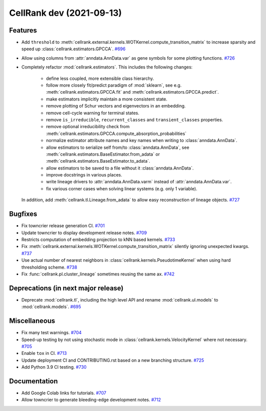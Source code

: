 CellRank dev (2021-09-13)
=========================

Features
--------

- Add ``threshold`` to :meth:`cellrank.external.kernels.WOTKernel.compute_transition_matrix` to increase sparsity and
  speed up :class:`cellrank.estimators.GPCCA`.
  `#696 <https://github.com/theislab/cellrank/pull/696>`__

- Allow using columns from :attr:`anndata.AnnData.var` as gene symbols for some plotting functions.
  `#726 <https://github.com/theislab/cellrank/pull/726>`__

- Completely refactor :mod:`cellrank.estimators`. This includes the following changes:

      - define less coupled, more extensible class hierarchy.
      - follow more closely fit/predict paradigm of :mod:`sklearn`, see e.g.
        :meth:`cellrank.estimators.GPCCA.fit` and :meth:`cellrank.estimators.GPCCA.predict`.
      - make estimators implicitly maintain a more consistent state.
      - remove plotting of Schur vectors  and eigenvectors in an embedding.
      - remove cell-cycle warning for terminal states.
      - remove ``is_irreducible``, ``recurrent_classes`` and ``transient_classes`` properties.
      - remove optional irreducibility check from :meth:`cellrank.estimators.GPCCA.compute_absorption_probabilities`
      - normalize estimator attribute names and key names when writing to :class:`anndata.AnnData`.
      - allow estimators to serialize self from/to :class:`anndata.AnnData`, see
        :meth:`cellrank.estimators.BaseEstimator.from_adata` or :meth:`cellrank.estimators.BaseEstimator.to_adata`.
      - allow estimators to be saved to a file without it :class:`anndata.AnnData`.
      - improve docstrings in various places.
      - write lineage drivers to :attr:`anndata.AnnData.varm` instead of :attr:`anndata.AnnData.var`.
      - fix various corner cases when solving linear systems (e.g. only 1 variable).

  In addition, add :meth:`cellrank.tl.Lineage.from_adata` to allow easy reconstruction of lineage objects.
  `#727 <https://github.com/theislab/cellrank/pull/727>`__


Bugfixes
--------

- Fix towncrier release generation CI.
  `#701 <https://github.com/theislab/cellrank/pull/701>`__

- Update towncrier to display development release notes.
  `#709 <https://github.com/theislab/cellrank/pull/709>`__

- Restricts computation of embedding projection to kNN based kernels.
  `#733 <https://github.com/theislab/cellrank/pull/733>`__

- Fix :meth:`cellrank.external.kernels.WOTKernel.compute_transition_matrix` silently ignoring unexpected kwargs.
  `#737 <https://github.com/theislab/cellrank/pull/737>`__

- Use actual number of nearest neighbors in :class:`cellrank.kernels.PseudotimeKernel`
  when using hard thresholding scheme.
  `#738 <https://github.com/theislab/cellrank/pull/738>`__

- Fix :func:`cellrank.pl.cluster_lineage` sometimes reusing the same ax.
  `#742 <https://github.com/theislab/cellrank/pull/742>`__


Deprecations (in next major release)
------------------------------------

- Deprecate :mod:`cellrank.tl`, including the high level API and rename
  :mod:`cellrank.ul.models` to :mod:`cellrank.models`.
  `#695 <https://github.com/theislab/cellrank/pull/695>`__


Miscellaneous
-------------

- Fix many test warnings.
  `#704 <https://github.com/theislab/cellrank/pull/704>`__

- Speed-up testing by not using stochastic mode in :class:`cellrank.kernels.VelocityKernel` where not necessary.
  `#705 <https://github.com/theislab/cellrank/pull/705>`__

- Enable ``tox`` in CI.
  `#713 <https://github.com/theislab/cellrank/pull/713>`__

- Update deployment CI and CONTRIBUTING.rst based on a new branching structure.
  `#725 <https://github.com/theislab/cellrank/pull/725>`__

- Add Python 3.9 CI testing.
  `#730 <https://github.com/theislab/cellrank/pull/730>`__


Documentation
-------------

- Add Google Colab links for tutorials.
  `#707 <https://github.com/theislab/cellrank/pull/707>`__

- Allow towncrier to generate bleeding-edge development notes.
  `#712 <https://github.com/theislab/cellrank/pull/712>`__
